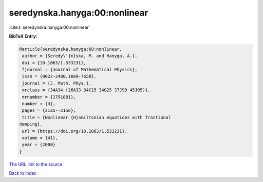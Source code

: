 seredynska.hanyga:00:nonlinear
==============================

:cite:t:`seredynska.hanyga:00:nonlinear`

**BibTeX Entry:**

.. code-block:: bibtex

   @article{seredynska.hanyga:00:nonlinear,
    author = {Seredy\'{n}ska, M. and Hanyga, A.},
    doi = {10.1063/1.533231},
    fjournal = {Journal of Mathematical Physics},
    issn = {0022-2488,1089-7658},
    journal = {J. Math. Phys.},
    mrclass = {34A34 (26A33 34C15 34G25 37J99 45J05)},
    mrnumber = {1751881},
    number = {4},
    pages = {2135--2156},
    title = {Nonlinear {H}amiltonian equations with fractional
   damping},
    url = {https://doi.org/10.1063/1.533231},
    volume = {41},
    year = {2000}
   }

`The URL link to the source <ttps://doi.org/10.1063/1.533231}>`__


`Back to index <../By-Cite-Keys.html>`__
